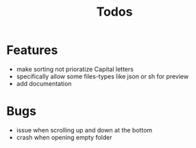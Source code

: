 #+TITLE: Todos

* Features
- make sorting not prioratize Capital letters
- specifically allow some files-types like json or sh for preview
- add documentation

* Bugs
- issue when scrolling up and down at the bottom
- crash when opening empty folder
